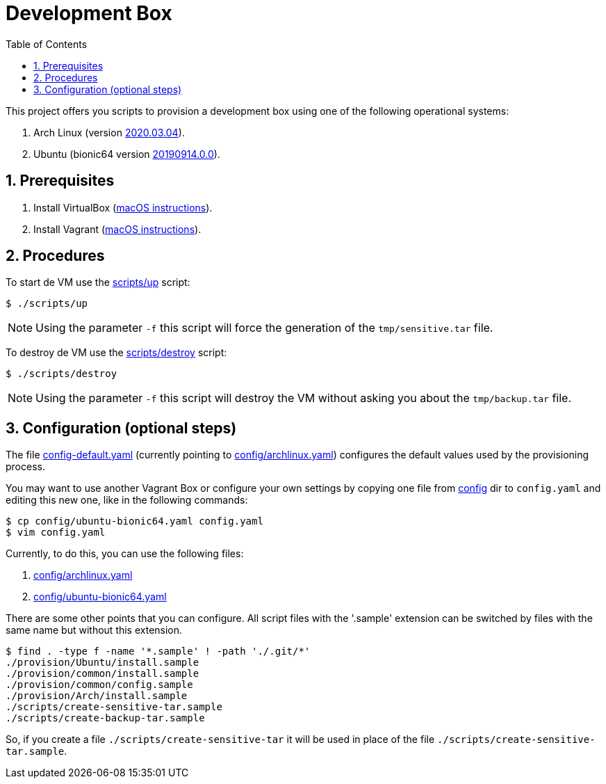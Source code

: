 = Development Box
:toc:
:numbered:

:archlinux-version:  2020.03.04
:ubuntu-version: 20190914.0.0
:uri-archlinux-version: https://app.vagrantup.com/archlinux/boxes/archlinux/versions/{archlinux-version}
:uri-ubuntu-version: https://app.vagrantup.com/ubuntu/boxes/bionic64/versions/{ubuntu-version}
:uri-macos-virtualbox-install-instructions: https://github.com/paulojeronimo/dicas-osx/blob/master/homebrew.md#virtualbox
:uri-macos-vagrant-install-instructions: https://github.com/paulojeronimo/dicas-osx/blob/master/homebrew.md#vagrant
:sensitive-tar: tmp/sensitive.tar
:backup-tar: tmp/backup.tar

This project offers you scripts to provision a
development box using one of the following
operational systems:

. Arch Linux (version {uri-archlinux-version}[
{archlinux-version}^]).
. Ubuntu (bionic64 version {uri-ubuntu-version}[
{ubuntu-version}^]).

== Prerequisites

. Install VirtualBox
  ({uri-macos-virtualbox-install-instructions}[macOS
instructions^]).
. Install Vagrant
  ({uri-macos-vagrant-install-instructions}[macOS
instructions^]).

== Procedures

To start de VM use the link:scripts/up[] script:

----
$ ./scripts/up
----

NOTE: Using the parameter `-f` this script will
force the generation of the `{sensitive-tar}`
file.

To destroy de VM use the link:scripts/destroy[] script:

----
$ ./scripts/destroy
----

NOTE: Using the parameter `-f` this script will
destroy the VM without asking you about the
`{backup-tar}` file.

== Configuration (optional steps)

The file link:config-default.yaml[] (currently
pointing to link:config/archlinux.yaml[])
configures the default values used by the
provisioning process.

You may want to use another Vagrant Box or
configure your own settings by copying one file
from link:config[] dir to `config.yaml`
and editing this new one, like in the following
commands:

----
$ cp config/ubuntu-bionic64.yaml config.yaml
$ vim config.yaml
----

Currently, to do this, you can use the following
files:

. link:config/archlinux.yaml[]
. link:config/ubuntu-bionic64.yaml[]

There are some other points that you can
configure.
All script files with the '.sample' extension can
be switched by files with the same name but
without this extension.

----
$ find . -type f -name '*.sample' ! -path './.git/*'
./provision/Ubuntu/install.sample
./provision/common/install.sample
./provision/common/config.sample
./provision/Arch/install.sample
./scripts/create-sensitive-tar.sample
./scripts/create-backup-tar.sample
----

So, if you create a file
`./scripts/create-sensitive-tar` it will be used
in place of the file
`./scripts/create-sensitive-tar.sample`.
